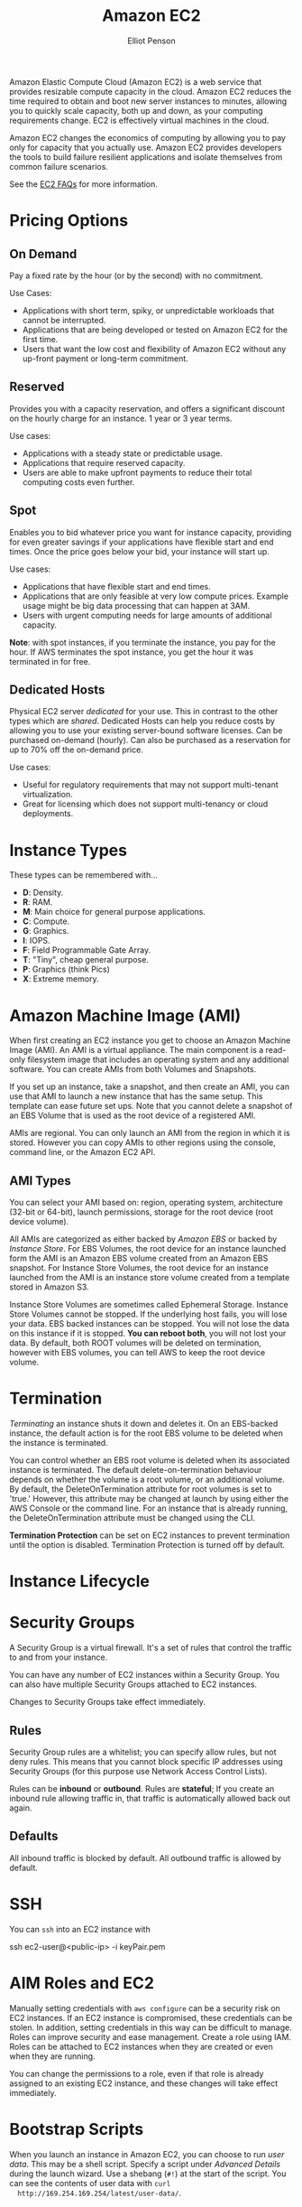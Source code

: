 #+TITLE: Amazon EC2
#+AUTHOR: Elliot Penson

Amazon Elastic Compute Cloud (Amazon EC2) is a web service that provides
resizable compute capacity in the cloud. Amazon EC2 reduces the time required to
obtain and boot new server instances to minutes, allowing you to quickly scale
capacity, both up and down, as your computing requirements change. EC2 is
effectively virtual machines in the cloud.

Amazon EC2 changes the economics of computing by allowing you to pay only for
capacity that you actually use. Amazon EC2 provides developers the tools to
build failure resilient applications and isolate themselves from common failure
scenarios.

See the [[https://aws.amazon.com/ec2/faqs/][EC2 FAQs]] for more information.

* Pricing Options

** On Demand

   Pay a fixed rate by the hour (or by the second) with no commitment.
   
   Use Cases:
   - Applications with short term, spiky, or unpredictable workloads that cannot
     be interrupted.
   - Applications that are being developed or tested on Amazon EC2 for the first
     time.
   - Users that want the low cost and flexibility of Amazon EC2 without any
     up-front payment or long-term commitment.

** Reserved

   Provides you with a capacity reservation, and offers a significant discount
   on the hourly charge for an instance. 1 year or 3 year terms.

   Use cases:
  - Applications with a steady state or predictable usage.
  - Applications that require reserved capacity.
  - Users are able to make upfront payments to reduce their total computing
    costs even further.

** Spot

   Enables you to bid whatever price you want for instance capacity, providing
   for even greater savings if your applications have flexible start and end
   times. Once the price goes below your bid, your instance will start up.

   Use cases:
   - Applications that have flexible start and end times.
   - Applications that are only feasible at very low compute prices. Example
     usage might be big data processing that can happen at 3AM.
   - Users with urgent computing needs for large amounts of additional capacity.

   *Note*: with spot instances, if you terminate the instance, you pay for the
   hour. If AWS terminates the spot instance, you get the hour it was terminated
   in for free.

** Dedicated Hosts

   Physical EC2 server /dedicated/ for your use. This in contrast to the other
   types which are /shared/. Dedicated Hosts can help you reduce costs by
   allowing you to use your existing server-bound software licenses. Can be
   purchased on-demand (hourly). Can also be purchased as a reservation for up
   to 70% off the on-demand price.

   Use cases:
   - Useful for regulatory requirements that may not support multi-tenant
     virtualization.
   - Great for licensing which does not support multi-tenancy or cloud
     deployments.

* Instance Types

  [[file:../images/ec2-instance-types.png]]

  These types can be remembered with...

  - *D*: Density.
  - *R*: RAM.
  - *M*: Main choice for general purpose applications.
  - *C*: Compute.
  - *G*: Graphics.
  - *I*: IOPS.
  - *F*: Field Programmable Gate Array.
  - *T*: "Tiny", cheap general purpose.
  - *P*: Graphics (think Pics)
  - *X*: Extreme memory.

  #+attr_html: :width 400px
  [[file:../images/dr-mcgift-px.png]]

* Amazon Machine Image (AMI)

  When first creating an EC2 instance you get to choose an Amazon Machine Image
  (AMI). An AMI is a virtual appliance. The main component is a read-only
  filesystem image that includes an operating system and any additional
  software. You can create AMIs from both Volumes and Snapshots.

  If you set up an instance, take a snapshot, and then create an AMI, you can
  use that AMI to launch a new instance that has the same setup. This template
  can ease future set ups. Note that you cannot delete a snapshot of an EBS
  Volume that is used as the root device of a registered AMI.

  AMIs are regional. You can only launch an AMI from the region in which it is
  stored. However you can copy AMIs to other regions using the console, command
  line, or the Amazon EC2 API.

** AMI Types

   You can select your AMI based on: region, operating system, architecture
   (32-bit or 64-bit), launch permissions, storage for the root device (root
   device volume).

   All AMIs are categorized as either backed by /Amazon EBS/ or backed by
   /Instance Store/. For EBS Volumes, the root device for an instance launched
   form the AMI is an Amazon EBS volume created from an Amazon EBS snapshot. For
   Instance Store Volumes, the root device for an instance launched from the AMI
   is an instance store volume created from a template stored in Amazon S3.

   Instance Store Volumes are sometimes called Ephemeral Storage. Instance Store
   Volumes cannot be stopped. If the underlying host fails, you will lose your
   data. EBS backed instances can be stopped. You will not lose the data on this
   instance if it is stopped. *You can reboot both*, you will not lost your
   data. By default, both ROOT volumes will be deleted on termination, however
   with EBS volumes, you can tell AWS to keep the root device volume.

* Termination

  /Terminating/ an instance shuts it down and deletes it. On an EBS-backed
  instance, the default action is for the root EBS volume to be deleted when the
  instance is terminated.

  You can control whether an EBS root volume is deleted when its associated
  instance is terminated. The default delete-on-termination behaviour depends on
  whether the volume is a root volume, or an additional volume. By default, the
  DeleteOnTermination attribute for root volumes is set to 'true.' However, this
  attribute may be changed at launch by using either the AWS Console or the
  command line. For an instance that is already running, the DeleteOnTermination
  attribute must be changed using the CLI.

  *Termination Protection* can be set on EC2 instances to prevent termination
  until the option is disabled. Termination Protection is turned off by default.

* Instance Lifecycle

  #+attr_html: :width 500px
  [[file:../images/ec2-instance-lifecycle.png]]

* Security Groups

  A Security Group is a virtual firewall. It's a set of rules that control the
  traffic to and from your instance.

  You can have any number of EC2 instances within a Security Group. You can
  also have multiple Security Groups attached to EC2 instances.

  Changes to Security Groups take effect immediately.

** Rules
   
   Security Group rules are a whitelist; you can specify allow rules, but not
   deny rules. This means that you cannot block specific IP addresses using
   Security Groups (for this purpose use Network Access Control Lists).

   Rules can be *inbound* or *outbound*. Rules are *stateful*; If you create an
   inbound rule allowing traffic in, that traffic is automatically allowed back
   out again.

** Defaults

   All inbound traffic is blocked by default. All outbound traffic is allowed by
   default.

* SSH

  You can ~ssh~ into an EC2 instance with

  #+BEGIN_SRC sh
    ssh ec2-user@<public-ip> -i keyPair.pem
  #+END_ARC

* AIM Roles and EC2
  
  Manually setting credentials with ~aws configure~ can be a security risk on
  EC2 instances. If an EC2 instance is compromised, these credentials can be
  stolen. In addition, setting credentials in this way can be difficult to
  manage. Roles can improve security and ease management. Create a role using
  IAM. Roles can be attached to EC2 instances when they are created or even when
  they are running.

  You can change the permissions to a role, even if that role is already
  assigned to an existing EC2 instance, and these changes will take effect
  immediately.

* Bootstrap Scripts

  When you launch an instance in Amazon EC2, you can choose to run /user
  data/. This may be a shell script. Specify a script under /Advanced Details/
  during the launch wizard. Use a shebang (~#!~) at the start of the script. You
  can see the contents of user data with ~curl
  http://169.254.169.254/latest/user-data/~.

* Metadata

  Retrieve metadata about your current EC2 instance with ~curl
  http://169.254.169.254/latest/meta-data/~. This will give a list of
  variables. To get the public IP address, run ~curl
  http://169.254.169.254/latest/meta-data/public-ipv4~.

* Auto Scaling

  An /Auto Scaling group/ contains a collection of EC2 instances that share
  similar characteristics and are treated as a logical group for the purposes of
  instance scaling and management. For example, if a single application operates
  across multiple instances, you might want to increase the number of instances
  in that group to improve the performance of the application, or decrease the
  number of instances to reduce costs when demand is low. You can use the Auto
  Scaling group to scale the number of instances automatically based on criteria
  that you specify, or maintain a fixed number of instances even if an instance
  becomes unhealthy.

  Create an Auto Scaling group through the EC2 page on the AWS console. First
  you'll need to create a launch configuration. Creating this template looks
  very similar to a normal EC2 launch. Next, create an Auto Scaling
  group. Specify how many instances you want to run in the group. Your group
  will maintain this number of instances, and replace any that become unhealthy
  or impaired. You can optionally configure your group to adjust in capacity
  according to demand, in response to Amazon CloudWatch metrics.

* Placement Group

  A /Placement Group/ is a logical grouping of instances within a single
  Availability Zone. Using placement groups enables applications to participate
  in a low-latency, 10 Gbps network. Placement groups are recommended for
  applications that benefit from low network latency, high network throughput,
  or both.

  - A placement group can't span multiple Availability Zones (make sense, we're
    looking for high network speed).
  - The name you specify for a placement group must be unique within your AWS
    account.
  - Only certain types of instances can be launched in a placement group
    (Compute Optimized, GPU, Memory Optimized, Storage Optimized).
  - AWS recommend homogenous instances within placement groups.
  - You can't merge placement groups.
  - You can't move an existing instance into a placement group. You can create
    an AMI from your existing instance, and then launch a new instance from the
    AMI into a placement group.

** Placement Group Types

   AWS has two types of Placement Groups:

   - Clustered Placement Groups
     - Always going to be in one availability zone. Used for low-latency, high
       throughput.
   - Spread Placement Groups
     - Guarantees separate hardware.
